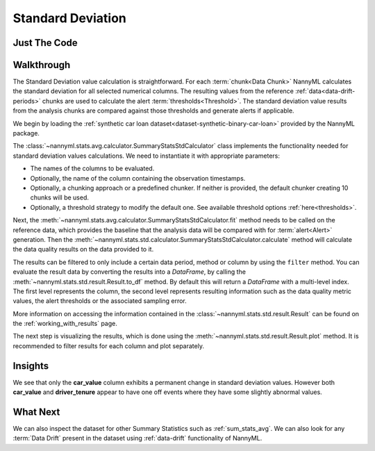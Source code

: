 .. _sum_stats_std:

==================
Standard Deviation
==================


Just The Code
-------------

.. nbimport::
    :path: ./example_notebooks/Tutorial - Stats - Std.ipynb
    :cells: 1 3 4 6

Walkthrough
-----------

The Standard Deviation value calculation is straightforward.
For each :term:`chunk<Data Chunk>` NannyML calculates the standard deviation for all selected numerical columns.
The resulting
values from the reference :ref:`data<data-drift-periods>` chunks are used to calculate the
alert :term:`thresholds<Threshold>`. The standard deviation value results from the analysis chunks are
compared against those thresholds and generate alerts if applicable.

We begin by loading the :ref:`synthetic car loan dataset<dataset-synthetic-binary-car-loan>` provided by the NannyML package.

.. nbimport::
    :path: ./example_notebooks/Tutorial - Stats - Std.ipynb
    :cells: 1

.. nbtable::
    :path: ./example_notebooks/Tutorial - Stats - Std.ipynb
    :cell: 2

The :class:`~nannyml.stats.avg.calculator.SummaryStatsStdCalculator` class implements
the functionality needed for standard deviation values calculations.
We need to instantiate it with appropriate parameters:

- The names of the columns to be evaluated.
- Optionally, the name of the column containing the observation timestamps.
- Optionally, a chunking approach or a predefined chunker. If neither is provided, the default
  chunker creating 10 chunks will be used.
- Optionally, a threshold strategy to modify the default one. See available threshold options
  :ref:`here<thresholds>`.

.. nbimport::
    :path: ./example_notebooks/Tutorial - Stats - Std.ipynb
    :cells: 3

Next, the :meth:`~nannyml.stats.avg.calculator.SummaryStatsStdCalculator.fit` method needs
to be called on the reference data, which provides the baseline that the analysis data will be
compared with for :term:`alert<Alert>` generation. Then the
:meth:`~nannyml.stats.std.calculator.SummaryStatsStdCalculator.calculate` method will
calculate the data quality results on the data provided to it.

The results can be filtered to only include a certain data period, method or column by using the ``filter`` method.
You can evaluate the result data by converting the results into a `DataFrame`,
by calling the :meth:`~nannyml.stats.std.result.Result.to_df` method.
By default this will return a `DataFrame` with a multi-level index. The first level represents the column, the second level
represents resulting information such as the data quality metric values, the alert thresholds or the associated sampling error.

.. nbimport::
    :path: ./example_notebooks/Tutorial - Stats - Std.ipynb
    :cells: 4

.. nbtable::
    :path: ./example_notebooks/Tutorial - Stats - Std.ipynb
    :cell: 5

More information on accessing the information contained in the
:class:`~nannyml.stats.std.result.Result`
can be found on the :ref:`working_with_results` page.

The next step is visualizing the results, which is done using the
:meth:`~nannyml.stats.std.result.Result.plot` method.
It is recommended to filter results for each column and plot separately.

.. nbimport::
    :path: ./example_notebooks/Tutorial - Stats - Std.ipynb
    :cells: 6

.. image:: /_static/tutorials/stats/std-car_value.svg
.. image:: /_static/tutorials/stats/std-debt_to_income_ratio.svg
.. image:: /_static/tutorials/stats/std-driver_tenure.svg

Insights
--------
We see that only the **car_value** column exhibits a permanent change in standard deviation values.
However both **car_value** and **driver_tenure** appear to have one off events where they have some
slightly abnormal values.


What Next
---------

We can also inspect the dataset for other Summary Statistics such as :ref:`sum_stats_avg`.
We can also look for any :term:`Data Drift` present in the dataset using :ref:`data-drift` functionality of
NannyML.
